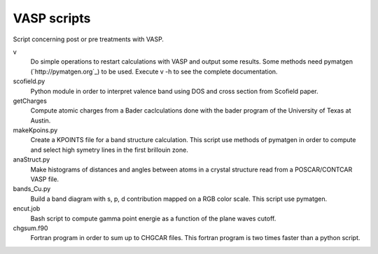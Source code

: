 VASP scripts
============

Script concerning post or pre treatments with VASP.

v
    Do simple operations to restart calculations with VASP and output some results. Some
    methods need pymatgen (`http://pymatgen.org`_) to be used. Execute v -h to see the 
    complete documentation.

scofield.py
    Python module in order to interpret valence band using DOS and cross
    section from Scofield paper.

getCharges
    Compute atomic charges from a Bader caclculations done with the bader
    program of the University of Texas at Austin.

makeKpoins.py
    Create a KPOINTS file for a band structure calculation. This script use
    methods of pymatgen in order to compute and select high symetry lines in
    the first brillouin zone.

anaStruct.py
    Make histograms of distances and angles between atoms in a crystal
    structure read from a POSCAR/CONTCAR VASP file.

bands_Cu.py
    Build a band diagram with s, p, d contribution mapped on a RGB color scale.
    This script use pymatgen.

encut.job
    Bash script to compute gamma point energie as a function of the plane waves cutoff.

chgsum.f90
    Fortran program in order to sum up to CHGCAR files. This fortran program is
    two times faster than a python script.
